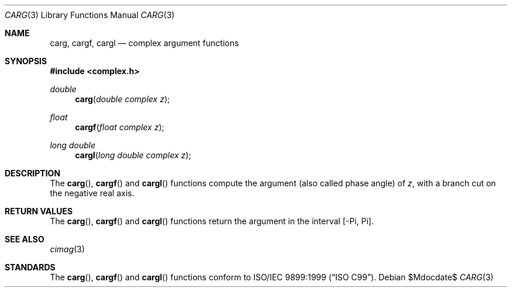 .\"	$OpenBSD: carg.3,v 1.1 2011/07/20 17:50:43 martynas Exp $
.\"
.\" Copyright (c) 2011 Martynas Venckus <martynas@openbsd.org>
.\"
.\" Permission to use, copy, modify, and distribute this software for any
.\" purpose with or without fee is hereby granted, provided that the above
.\" copyright notice and this permission notice appear in all copies.
.\"
.\" THE SOFTWARE IS PROVIDED "AS IS" AND THE AUTHOR DISCLAIMS ALL WARRANTIES
.\" WITH REGARD TO THIS SOFTWARE INCLUDING ALL IMPLIED WARRANTIES OF
.\" MERCHANTABILITY AND FITNESS. IN NO EVENT SHALL THE AUTHOR BE LIABLE FOR
.\" ANY SPECIAL, DIRECT, INDIRECT, OR CONSEQUENTIAL DAMAGES OR ANY DAMAGES
.\" WHATSOEVER RESULTING FROM LOSS OF USE, DATA OR PROFITS, WHETHER IN AN
.\" ACTION OF CONTRACT, NEGLIGENCE OR OTHER TORTIOUS ACTION, ARISING OUT OF
.\" OR IN CONNECTION WITH THE USE OR PERFORMANCE OF THIS SOFTWARE.
.\"
.Dd $Mdocdate$
.Dt CARG 3
.Os
.Sh NAME
.Nm carg ,
.Nm cargf ,
.Nm cargl
.Nd complex argument functions
.Sh SYNOPSIS
.Fd #include <complex.h>
.Ft double
.Fn carg "double complex z"
.Ft float
.Fn cargf "float complex z"
.Ft long double
.Fn cargl "long double complex z"
.Sh DESCRIPTION
The
.Fn carg ,
.Fn cargf
and
.Fn cargl
functions compute the argument (also called phase angle) of
.Fa z ,
with a branch cut on the negative real axis.
.Sh RETURN VALUES
The
.Fn carg ,
.Fn cargf
and
.Fn cargl
functions return the argument in the interval
.Bq -Pi, Pi .
.Sh SEE ALSO
.Xr cimag 3
.Sh STANDARDS
The
.Fn carg ,
.Fn cargf
and
.Fn cargl
functions conform to
.St -isoC-99 .
